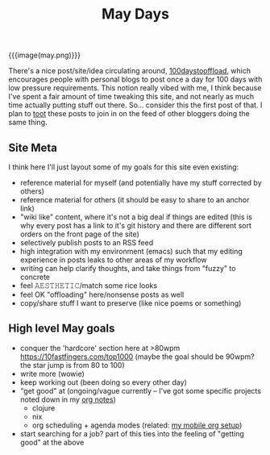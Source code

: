 #+title: May Days
#+rss_title: May Days

{{{image(may.png)}}}

There's a nice post/site/idea circulating around, [[https://100daystooffload.com/][100daystooffload]], which encourages people with personal blogs to post once a day for 100 days with low pressure requirements. This notion really vibed with me, I think because I've spent a fair amount of time tweaking this site, and not nearly as much time actually putting stuff out there. So... consider this the first post of that. I plan to [[https://mastodon.social/web/accounts/405380][toot]] these posts to join in on the feed of other bloggers doing the same thing.

** Site Meta

I think here I'll just layout some of my goals for this site even existing:

- reference material for myself (and potentially have my stuff corrected by others)
- reference material for others (it should be easy to share to an anchor link)
- "wiki like" content, where it's not a big deal if things are edited (this is why every post has a link to it's git history and there are different sort orders on the front page of the site)
- selectively publish posts to an RSS feed
- high integration with my environment (emacs) such that my editing experience in posts leaks to other areas of my workflow
- writing can help clarify thoughts, and take things from "fuzzy" to concrete
- feel 𝙰𝙴𝚂𝚃𝙷𝙴𝚃𝙸𝙲/match some rice looks
- feel OK "offloading" here/nonsense posts as well
- copy/share stuff I want to preserve (like nice poems or something)

** High level May goals

- conquer the 'hardcore' section here at >80wpm https://10fastfingers.com/top1000 (maybe the goal should be 90wpm? the star jump is from 80 to 100)
- write more (wowie)
- keep working out (been doing so every other day)
- "get good" at (ongoing/vague currently -- I've got some specific projects noted down in my [[https://orgmode.org/][org notes]])
  - clojure
  - nix
  - org scheduling + agenda modes (related: [[https://notes.neeasade.net/mobile-capture-with-orgzly-termux-and-syncthing.html][my mobile org setup]])
- start searching for a job? part of this ties into the feeling of "getting good" at the above
